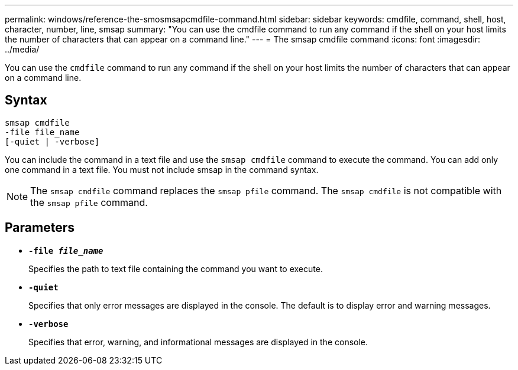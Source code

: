 ---
permalink: windows/reference-the-smosmsapcmdfile-command.html
sidebar: sidebar
keywords: cmdfile, command, shell, host, character, number, line, smsap
summary: "You can use the cmdfile command to run any command if the shell on your host limits the number of characters that can appear on a command line."
---
= The smsap cmdfile command
:icons: font
:imagesdir: ../media/

[.lead]
You can use the `cmdfile` command to run any command if the shell on your host limits the number of characters that can appear on a command line.

== Syntax

----

smsap cmdfile
-file file_name
[-quiet | -verbose]
----

You can include the command in a text file and use the `smsap cmdfile` command to execute the command. You can add only one command in a text file. You must not include smsap in the command syntax.

NOTE: The `smsap cmdfile` command replaces the `smsap pfile` command. The `smsap cmdfile` is not compatible with the `smsap pfile` command.

== Parameters

* *`-file _file_name_`*
+
Specifies the path to text file containing the command you want to execute.

* *`-quiet`*
+
Specifies that only error messages are displayed in the console. The default is to display error and warning messages.

* *`-verbose`*
+
Specifies that error, warning, and informational messages are displayed in the console.
